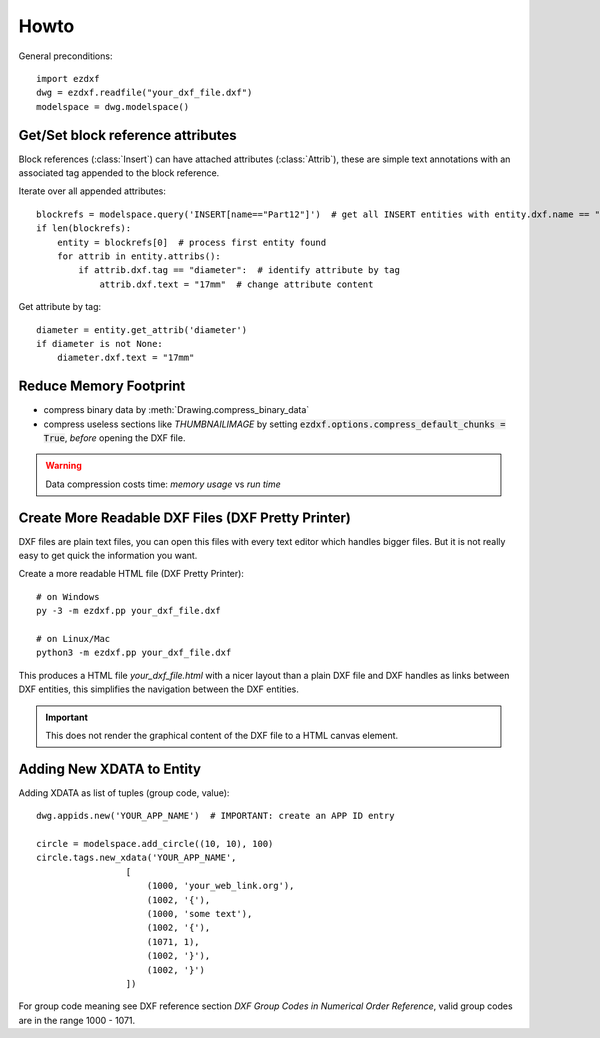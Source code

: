 Howto
=====

General preconditions::

    import ezdxf
    dwg = ezdxf.readfile("your_dxf_file.dxf")
    modelspace = dwg.modelspace()

.. _howto_get_attribs:

Get/Set block reference attributes
----------------------------------

Block references (:class:`Insert`) can have attached attributes (:class:`Attrib`), these are simple text annotations
with an associated tag appended to the block reference.

Iterate over all appended attributes::

    blockrefs = modelspace.query('INSERT[name=="Part12"]')  # get all INSERT entities with entity.dxf.name == "Part12"
    if len(blockrefs):
        entity = blockrefs[0]  # process first entity found
        for attrib in entity.attribs():
            if attrib.dxf.tag == "diameter":  # identify attribute by tag
                attrib.dxf.text = "17mm"  # change attribute content


Get attribute by tag::

    diameter = entity.get_attrib('diameter')
    if diameter is not None:
        diameter.dxf.text = "17mm"

.. _howto_reduce_memory_footprint:

Reduce Memory Footprint
-----------------------

- compress binary data by :meth:`Drawing.compress_binary_data`
- compress useless sections like `THUMBNAILIMAGE` by setting :code:`ezdxf.options.compress_default_chunks = True`,
  *before* opening the DXF file.

.. warning:: Data compression costs time: *memory usage* vs *run time*

.. _howto_create_more_readable_dxf_files:

Create More Readable DXF Files (DXF Pretty Printer)
---------------------------------------------------

DXF files are plain text files, you can open this files with every text editor which handles bigger files.
But it is not really easy to get quick the information you want.

Create a more readable HTML file (DXF Pretty Printer)::

    # on Windows
    py -3 -m ezdxf.pp your_dxf_file.dxf

    # on Linux/Mac
    python3 -m ezdxf.pp your_dxf_file.dxf

This produces a HTML file *your_dxf_file.html* with a nicer layout than a plain DXF file and DXF handles as links
between DXF entities, this simplifies the navigation between the DXF entities.

.. important:: This does not render the graphical content of the DXF file to a HTML canvas element.

Adding New XDATA to Entity
--------------------------

Adding XDATA as list of tuples (group code, value)::

    dwg.appids.new('YOUR_APP_NAME')  # IMPORTANT: create an APP ID entry

    circle = modelspace.add_circle((10, 10), 100)
    circle.tags.new_xdata('YOUR_APP_NAME',
                     [
                         (1000, 'your_web_link.org'),
                         (1002, '{'),
                         (1000, 'some text'),
                         (1002, '{'),
                         (1071, 1),
                         (1002, '}'),
                         (1002, '}')
                     ])

For group code meaning see DXF reference section `DXF Group Codes in Numerical Order Reference`, valid group codes are
in the range 1000 - 1071.
